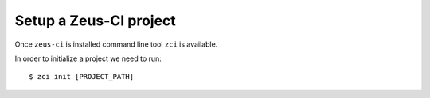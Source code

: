 .. _setup:

Setup a Zeus-CI project
=======================

Once ``zeus-ci`` is installed command line tool ``zci`` is available.

In order to initialize a project we need to run::

    $ zci init [PROJECT_PATH]


